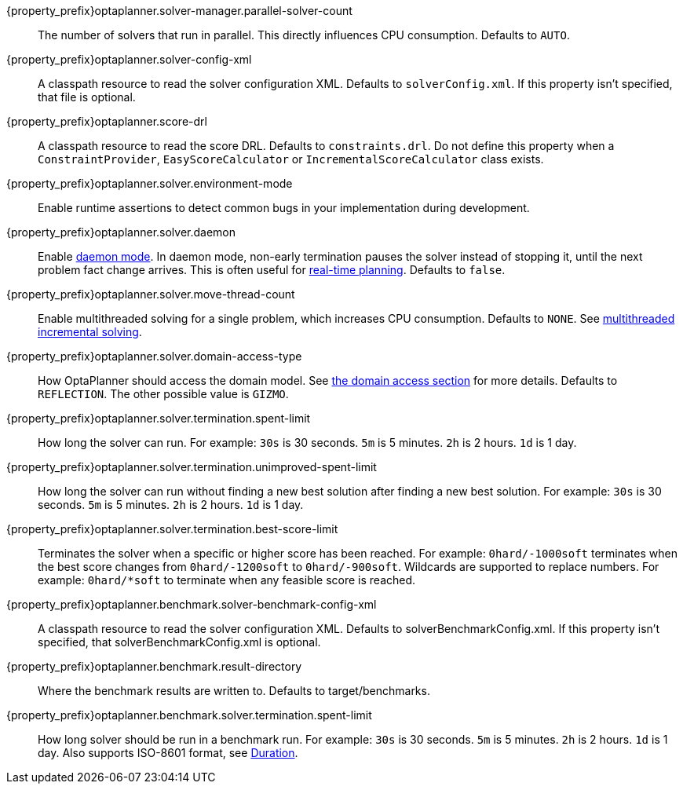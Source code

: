 ////
Quarkus and Spring Boot support the same configuration properties.
All the properties are in this file, which can then be included multiple times.
The {property_prefix} attribute is used for Quarkus properties.
////

{property_prefix}optaplanner.solver-manager.parallel-solver-count::
The number of solvers that run in parallel.
This directly influences CPU consumption.
Defaults to `AUTO`.

{property_prefix}optaplanner.solver-config-xml::
A classpath resource to read the solver configuration XML.
Defaults to `solverConfig.xml`.
If this property isn't specified, that file is optional.

{property_prefix}optaplanner.score-drl::
A classpath resource to read the score DRL.
Defaults to `constraints.drl`.
Do not define this property when a `ConstraintProvider`, `EasyScoreCalculator` or `IncrementalScoreCalculator` class exists.

{property_prefix}optaplanner.solver.environment-mode::
Enable runtime assertions to detect common bugs in your implementation during development.

{property_prefix}optaplanner.solver.daemon::
Enable xref:repeated-planning/repeated-planning.adoc#daemon[daemon mode].
In daemon mode, non-early termination pauses the solver instead of stopping it, until the next problem fact change arrives.
This is often useful for xref:repeated-planning/repeated-planning.adoc#realTimePlanning[real-time planning].
Defaults to `false`.

{property_prefix}optaplanner.solver.move-thread-count::
Enable multithreaded solving for a single problem, which increases CPU consumption.
Defaults to `NONE`.
See xref:optimization-algorithms/optimization-algorithms.adoc#multithreadedIncrementalSolving[multithreaded incremental solving].

{property_prefix}optaplanner.solver.domain-access-type::
How OptaPlanner should access the domain model.
See xref:planner-configuration/planner-configuration.adoc#domainAccess[the domain access section] for more details.
ifeval::["{property_prefix}" == "quarkus."]
Defaults to `GIZMO`.
The other possible value is `REFLECTION`.
endif::[]
ifeval::["{property_prefix}" == ""]
Defaults to `REFLECTION`.
The other possible value is `GIZMO`.
endif::[]

{property_prefix}optaplanner.solver.termination.spent-limit::
How long the solver can run.
For example: `30s` is 30 seconds. `5m` is 5 minutes. `2h` is 2 hours. `1d` is 1 day.

{property_prefix}optaplanner.solver.termination.unimproved-spent-limit::
How long the solver can run without finding a new best solution after finding a new best solution.
For example: `30s` is 30 seconds. `5m` is 5 minutes. `2h` is 2 hours. `1d` is 1 day.

{property_prefix}optaplanner.solver.termination.best-score-limit::
Terminates the solver when a specific or higher score has been reached.
For example: `0hard/-1000soft` terminates when the best score changes from `0hard/-1200soft` to `0hard/-900soft`.
Wildcards are supported to replace numbers.
For example: `0hard/*soft` to terminate when any feasible score is reached.

{property_prefix}optaplanner.benchmark.solver-benchmark-config-xml::
A classpath resource to read the solver configuration XML.
Defaults to solverBenchmarkConfig.xml.
If this property isn't specified, that solverBenchmarkConfig.xml is optional.

{property_prefix}optaplanner.benchmark.result-directory::
Where the benchmark results are written to. Defaults to
target/benchmarks.

{property_prefix}optaplanner.benchmark.solver.termination.spent-limit::
How long solver should be run in a benchmark run.
For example: `30s` is 30 seconds. `5m` is 5 minutes. `2h` is 2 hours. `1d` is 1 day.
Also supports ISO-8601 format, see https://docs.oracle.com/javase/8/docs/api/java/time/Duration.html[Duration].